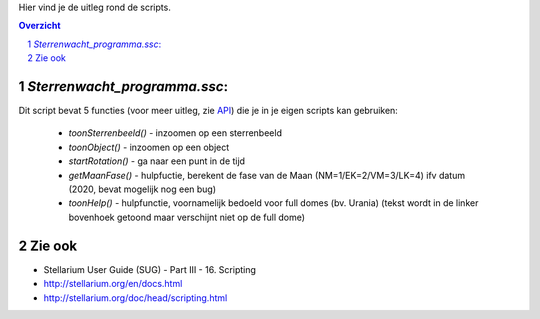 Hier vind je de uitleg rond de scripts.

.. contents :: Overzicht
.. sectnum ::

`Sterrenwacht_programma.ssc`:
----------------------------

Dit script bevat 5 functies (voor meer uitleg, zie `API`_) die je in je eigen scripts kan gebruiken:

   - `toonSterrenbeeld()` - inzoomen op een sterrenbeeld
   - `toonObject()` - inzoomen op een object
   - `startRotation()` - ga naar een punt in de tijd
   - `getMaanFase()` - hulpfuctie, berekent de fase van de Maan (NM=1/EK=2/VM=3/LK=4) ifv datum (2020, bevat mogelijk nog een bug)
   - `toonHelp()` - hulpfunctie, voornamelijk bedoeld voor full domes (bv. Urania) (tekst wordt in de linker bovenhoek getoond maar verschijnt niet op de full dome)

Zie ook
-------

- Stellarium User Guide (SUG) - Part III - 16. Scripting
- http://stellarium.org/en/docs.html
- http://stellarium.org/doc/head/scripting.html

.. _API: ../doc

